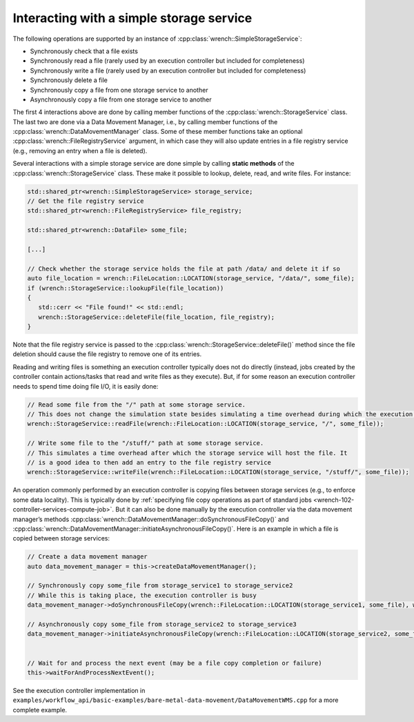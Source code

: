 .. _guide-102-simplestorage:

Interacting with a simple storage service
=========================================

The following operations are supported by an instance of
:cpp:class:`wrench::SimpleStorageService`:

-  Synchronously check that a file exists
-  Synchronously read a file (rarely used by an execution controller but
   included for completeness)
-  Synchronously write a file (rarely used by an execution controller
   but included for completeness)
-  Synchronously delete a file
-  Synchronously copy a file from one storage service to another
-  Asynchronously copy a file from one storage service to another

The first 4 interactions above are done by calling member functions of
the :cpp:class:`wrench::StorageService` class. The last two are done via a Data
Movement Manager, i.e., by calling member functions of the
:cpp:class:`wrench::DataMovementManager` class. Some of these member functions
take an optional :cpp:class:`wrench::FileRegistryService` argument, in which case
they will also update entries in a file registry service (e.g., removing
an entry when a file is deleted).

Several interactions with a simple storage service are done simple by calling
**static methods** of the :cpp:class:`wrench::StorageService` class. These make
it possible to lookup, delete, read, and write files. For instance:

.. code:: cpp

   std::shared_ptr<wrench::SimpleStorageService> storage_service;
   // Get the file registry service
   std::shared_ptr<wrench::FileRegistryService> file_registry;

   std::shared_ptr<wrench::DataFile> some_file;

   [...]

   // Check whether the storage service holds the file at path /data/ and delete it if so
   auto file_location = wrench::FileLocation::LOCATION(storage_service, "/data/", some_file);
   if (wrench::StorageService::lookupFile(file_location))
   {
      std::cerr << "File found!" << std::endl;
      wrench::StorageService::deleteFile(file_location, file_registry);
   }

Note that the file registry service is passed to the
:cpp:class:`wrench::StorageService::deleteFile()` method since the file deletion
should cause the file registry to remove one of its entries.

Reading and writing files is something an execution controller typically
does not do directly (instead, jobs created by the controller contain
actions/tasks  that read and write files as
they execute). But, if for some reason an execution controller needs to
spend time doing file I/O, it is easily done:

.. code:: cpp

   // Read some file from the "/" path at some storage service. 
   // This does not change the simulation state besides simulating a time overhead during which the execution controller is busy
   wrench::StorageService::readFile(wrench::FileLocation::LOCATION(storage_service, "/", some_file));

   // Write some file to the "/stuff/" path at some storage service. 
   // This simulates a time overhead after which the storage service will host the file. It
   // is a good idea to then add an entry to the file registry service
   wrench::StorageService::writeFile(wrench::FileLocation::LOCATION(storage_service, "/stuff/", some_file));

An operation commonly performed by an execution controller is copying
files between storage services (e.g., to enforce some data locality).
This is typically done by :ref:`specifying file copy operations as part of
standard jobs <wrench-102-controller-services-compute-job>`.
But it can also be done manually by the execution controller via the
data movement manager’s methods
:cpp:class:`wrench::DataMovementManager::doSynchronousFileCopy()` and
:cpp:class:`wrench::DataMovementManager::initiateAsynchronousFileCopy()`. Here is
an example in which a file is copied between storage services:

.. code:: cpp

   // Create a data movement manager
   auto data_movement_manager = this->createDataMovementManager();

   // Synchronously copy some_file from storage_service1 to storage_service2
   // While this is taking place, the execution controller is busy
   data_movement_manager->doSynchronousFileCopy(wrench::FileLocation::LOCATION(storage_service1, some_file), wrench::FileLocation::LOCATION(storage_service2, some_file));

   // Asynchronously copy some_file from storage_service2 to storage_service3
   data_movement_manager->initiateAsynchronousFileCopy(wrench::FileLocation::LOCATION(storage_service2, some_file), wrench::FileLocation::LOCATION(storage_service3, some_file));


   // Wait for and process the next event (may be a file copy completion or failure)
   this->waitForAndProcessNextEvent();

See the execution controller implementation in
``examples/workflow_api/basic-examples/bare-metal-data-movement/DataMovementWMS.cpp``
for a more complete example.
